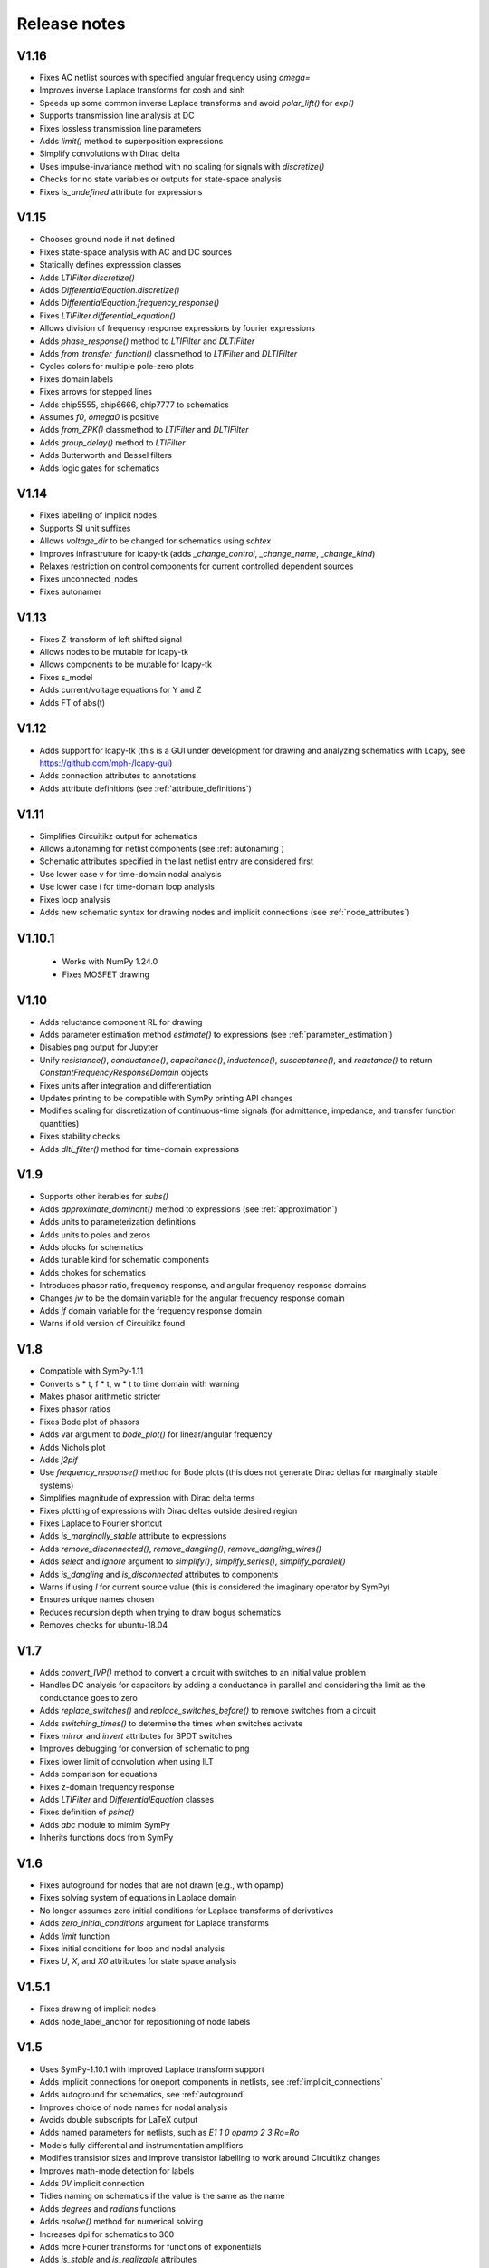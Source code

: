 =============
Release notes
=============

V1.16
=====

- Fixes AC netlist sources with specified angular frequency using `omega=`

- Improves inverse Laplace transforms for cosh and sinh

- Speeds up some common inverse Laplace transforms and avoid `polar_lift()` for `exp()`

- Supports transmission line analysis at DC

- Fixes lossless transmission line parameters

- Adds `limit()` method to superposition expressions

- Simplify convolutions with Dirac delta

- Uses impulse-invariance method with no scaling for signals with
  `discretize()`

- Checks for no state variables or outputs for state-space analysis

- Fixes `is_undefined` attribute for expressions


V1.15
=====

- Chooses ground node if not defined

- Fixes state-space analysis with AC and DC sources

- Statically defines expresssion classes

- Adds `LTIFilter.discretize()`

- Adds `DifferentialEquation.discretize()`

- Adds `DifferentialEquation.frequency_response()`

- Fixes `LTIFilter.differential_equation()`

- Allows division of frequency response expressions by fourier expressions

- Adds `phase_response()` method to `LTIFilter` and `DLTIFilter`

- Adds `from_transfer_function()` classmethod to `LTIFilter` and `DLTIFilter`

- Cycles colors for multiple pole-zero plots

- Fixes domain labels

- Fixes arrows for stepped lines

- Adds chip5555, chip6666, chip7777 to schematics

- Assumes `f0`, `omega0` is positive

- Adds `from_ZPK()` classmethod to `LTIFilter` and `DLTIFilter`

- Adds `group_delay()` method to `LTIFilter`

- Adds Butterworth and Bessel filters

- Adds logic gates for schematics


V1.14
=====

- Fixes labelling of implicit nodes

- Supports SI unit suffixes

- Allows `voltage_dir` to be changed for schematics using `schtex`

- Improves infrastruture for lcapy-tk (adds `_change_control`, `_change_name`, `_change_kind`)

- Relaxes restriction on control components for current controlled dependent sources

- Fixes unconnected_nodes

- Fixes autonamer


V1.13
=====

- Fixes Z-transform of left shifted signal

- Allows nodes to be mutable for lcapy-tk

- Allows components to be mutable for lcapy-tk

- Fixes s_model

- Adds current/voltage equations for Y and Z

- Adds FT of abs(t)



V1.12
=====

- Adds support for lcapy-tk (this is a GUI under development for drawing and analyzing schematics with Lcapy, see https://github.com/mph-/lcapy-gui)

- Adds connection attributes to annotations

- Adds attribute definitions (see :ref:`attribute_definitions`)


V1.11
=====

- Simplifies Circuitikz output for schematics

- Allows autonaming for netlist components (see :ref:`autonaming`)

- Schematic attributes specified in the last netlist entry are considered first

- Use lower case v for time-domain nodal analysis

- Use lower case i for time-domain loop analysis

- Fixes loop analysis

- Adds new schematic syntax for drawing nodes and implicit connections (see :ref:`node_attributes`)


V1.10.1
=======

 - Works with NumPy 1.24.0

 - Fixes MOSFET drawing


V1.10
=====

- Adds reluctance component RL for drawing

- Adds parameter estimation method `estimate()` to expressions (see
  :ref:`parameter_estimation`)

- Disables png output for Jupyter

- Unify `resistance()`, `conductance()`, `capacitance()`,
  `inductance()`, `susceptance()`, and `reactance()` to return
  `ConstantFrequencyResponseDomain` objects

- Fixes units after integration and differentiation

- Updates printing to be compatible with SymPy printing API changes

- Modifies scaling for discretization of continuous-time signals (for admittance, impedance, and transfer function quantities)

- Fixes stability checks

- Adds `dlti_filter()` method for time-domain expressions


V1.9
====

- Supports other iterables for `subs()`

- Adds `approximate_dominant()` method to expressions (see
  :ref:`approximation`)

- Adds units to parameterization definitions

- Adds units to poles and zeros

- Adds blocks for schematics

- Adds tunable kind for schematic components

- Adds chokes for schematics

- Introduces phasor ratio, frequency response, and angular frequency response domains

- Changes `jw` to be the domain variable for the angular frequency response domain

- Adds `jf` domain variable for the frequency response domain

- Warns if old version of Circuitikz found


V1.8
====

- Compatible with SymPy-1.11

- Converts s * t, f * t, w * t to time domain with warning

- Makes phasor arithmetic stricter

- Fixes phasor ratios

- Fixes Bode plot of phasors

- Adds var argument to `bode_plot()` for linear/angular frequency

- Adds Nichols plot

- Adds `j2pif`

- Use `frequency_response()` method for Bode plots (this does not generate Dirac deltas for marginally stable systems)

- Simplifies magnitude of expression with Dirac delta terms

- Fixes plotting of expressions with Dirac deltas outside desired region

- Fixes Laplace to Fourier shortcut

- Adds `is_marginally_stable` attribute to expressions

- Adds `remove_disconnected()`, `remove_dangling()`, `remove_dangling_wires()`

- Adds `select` and `ignore` argument to `simplify()`, `simplify_series()`, `simplify_parallel()`

- Adds `is_dangling` and `is_disconnected` attributes to components

- Warns if using `I` for current source value (this is considered the imaginary operator by SymPy)

- Ensures unique names chosen

- Reduces recursion depth when trying to draw bogus schematics

- Removes checks for ubuntu-18.04


V1.7
====

- Adds `convert_IVP()` method to convert a circuit with switches to an initial value problem

- Handles DC analysis for capacitors by adding a conductance in parallel and considering the limit as the conductance goes to zero

- Adds `replace_switches()` and `replace_switches_before()` to remove switches from a circuit

- Adds `switching_times()` to determine the times when switches activate

- Fixes `mirror` and `invert` attributes for SPDT switches

- Improves debugging for conversion of schematic to png

- Fixes lower limit of convolution when using ILT

- Adds comparison for equations

- Fixes z-domain frequency response

- Adds `LTIFilter` and `DifferentialEquation` classes

- Fixes definition of `psinc()`

- Adds `abc` module to mimim SymPy

- Inherits functions docs from SymPy


V1.6
====

- Fixes autoground for nodes that are not drawn (e.g., with opamp)

- Fixes solving system of equations in Laplace domain

- No longer assumes zero initial conditions for Laplace transforms of
  derivatives

- Adds `zero_initial_conditions` argument for Laplace transforms

- Adds `limit` function

- Fixes initial conditions for loop and nodal analysis

- Fixes `U`, `X`, and `X0` attributes for state space analysis


V1.5.1
======

- Fixes drawing of implicit nodes

- Adds node_label_anchor for repositioning of node labels


V1.5
====

- Uses SymPy-1.10.1 with improved Laplace transform support

- Adds implicit connections for oneport components in netlists, see :ref:`implicit_connections`

- Adds autoground for schematics, see :ref:`autoground`

- Improves choice of node names for nodal analysis

- Avoids double subscripts for LaTeX output

- Adds named parameters for netlists, such as `E1 1 0 opamp 2 3 Ro=Ro`

- Models fully differential and instrumentation amplifiers

- Modifies transistor sizes and improve transistor labelling to work around Circuitikz changes

- Improves math-mode detection for labels

- Adds `0V` implicit connection

- Tidies naming on schematics if the value is the same as the name

- Adds `degrees` and `radians` functions

- Adds `nsolve()` method for numerical solving

- Increases dpi for schematics to 300

- Adds more Fourier transforms for functions of exponentials

- Adds `is_stable` and `is_realizable` attributes

- Unwraps phase for Bode plots

- Removes `omega0` from domain variables

- Ignores `ac` and `dc` assumptions for inverse Laplace transforms

- Adds `kill_noise()` method

- Ignores small imaginary part for `fval` and warns about larger imaginary parts

- Fixes phasor decomposition

- Ensures real symbols are positive by default

- Adds `kind` attribute to voltage/current sources


V1.4
====

- `color` attribute applies to whole schematic; use `help_lines_color` to specify the color of the help lines

- `in_series` and `in_parallel` return lists rather than sets

- Fixes node renumbering when have chips

- Adds `annotate()` method for circuits

- Warns about matrix inversion time for large matrices

- Warns about degenerate circuits

- Fixes state-space analysis when there are no state variables

- Renames `short` to `short-circuit` and adds `open-circuit`

- Adds `voltage_gain()`, `current_gain()`, `transadmittance()`, `transimpedance()` methods for netlists

- Adds `voltage_gain`, `current_gain`, `transadmittance`,
  `transimpedance`, `forward_forward_voltage_gain`,
  `forward_current_gain`, `forward_transadmittance`,
  `forward_transimpedance`, `reverse_voltage_gain`,
  `reverse_current_gain`, `reverse_transadmittance`,
  `reverse_transimpedance`  attributes for networks

- Adds `apply_test_current()` and `apply_test_voltage()` methods

- Fixes `voltage_dir` argument for schematics

- Adds symbol registry

- Shares symbol registry for all circuits

- Allows fancy symbol names

- Checks if components connected if MNA fails

- Adds `wired_to` and `is_wired_to` attributes

- Fixes `nosim` argument for diodes and transistors

- Adds `TLlossless` for lossless transmission lines

- Adds transient response at start of transmission line


V1.3
====

- Adds support for more transistor types in schematics

- Warns if there are no sources in circuit analysis

- Warns if use `k` for coupling coefficient

- Fixes force option for `symbol()`

- Adds Laplace transforms for `ramp`, `rampstep`, `rect`, `tri`

- Adds `ramp()` and `rampstep()` functions

- Adds `expand_functions()` method to `Expr`

- Renames `expandresponse()` to `expand_response`

- Fixes setting causal assumption when extracting from a superposition

- Adds `plot_deltas` argument to `plot()` methods

- Avoids wrapping Jupyter notebook result

- Adds preliminary support for triodes

- Tries harder to find poles and zeros

- Improves finding numerator and denominator expressions

- Fixes conversion to norm Fourier and norm angular Fourier domains

- Makes result of difference equation causal

- Fixes `transfer_function()` and `impulse_response()` for `DLTIFilter`

- Fixes Z-transform for down-sampling

- Fixes discrete-time convolution

- Allows `(f)` notation for DTFT

- Adds lossless transmission line component

- Adds `short()` method to `Circuit`

- Adds `in_series()` and `in_parallel()` methods for components


V1.2.4
======

- Lazily import scipy, numpy, and networkx to speed up loading

- Allows two-ports to be created from netlist using component names


V1.2.3
======

- Fixes voltage and current source drawing for new CircuiTikz

- Adds inverse Laplace transforms for lossless transmission line responses

- Adds `nosim` attribute to ignore component in analysis

- Warns if current name is I


V1.2.2
======

- Adds inverse Laplace transforms for reciprocals of hyperbolic functions

- Fixes printing of reasons for MNA failure

- Fixes `ignore` attribute for schematics

- Renames `TxLine` to `TransmissionLine`

- Adds Z-transform for down-sampling

- Applies similarity and shift theorems for Fourier transforms

- Determines roots numerically if cannot be found symbolically

- Fixes default plot type for frequency plots

- Adds `MatMul` and `MatAdd` functions

- Adds `Z1sc`, `Z2sc`, `Z1oc`, `Z2sc`, etc. for each two-port model

- Adds `Transformer` two-port model


V1.2.1
======

- Reverts to substitution method for partial fraction analysis

- Fixes factor_const and term_const


V1.2
====

- Add `discretize()` method for `TimeDomainExpression`

- Ignores `UnitStep` and conditional for Z-transform

- Scales `bilinear_transform()` by `1  / dt`

- Allows transformations from continuous-time to discrete-time

- Supports color arg for lollipop plots

- Fixes assumptions when scaling by a constant

- Adds Simpson, Euler, impulse-invariance, and matched-Z methods for discretization

- Generalizes `simplify_sin_cos`

- Adds include and includefile options for schtex

- Specifies voltage dir for Circuitikz

- Adds approximations for `exp`, `sinh`, `cosh`, `tanh`

- Fixes loop and nodal analysis in Laplace domain

- Improves simplification with complex conjugates

- Supports A and G two-ports for netlists

- Converts Greek names to symbols for schematics

- Adds `re` and `im` functions

- Speeds up inverse Laplace transform by computing residues by equating coefficients


V1.1
====

- Adds `loop_analysis` and `nodal_analysis` methods to `Circuit`

- Fixes creating two-port from netlist

- Improves Laplace transforms for convolutions

- Adds `Min` and `Max` functions

- Adds `solve()` method to `Expr` to solve expression

- Adds `solve()` methods to `ExprDict`, `ExprTuple`, and `ExprList` to solve system of equations

- Supports `AppliedUndef` for `Function`

- Uses `warn()` function throughout


V1.00
=====

- Overhauls `TwoPort` and associated classes

- Adds schematic support for two-ports

- Adds `solve()` to `ExprList` and `ExprTuple`

- Adds `Derivative`, `Integral`, and `Piecewise` functions

- Adds drawing hints to `Network` objects

- Fixes anonymous component names

- Adds MNA stamps for two-ports

- Adds `annotate_node_voltages()`, `annotate_voltages()`, and `annotate_currents()` methods

- Speeds up some Laplace Transforms

- Fixes odd bugs

- Fixes compatability with SymPy-1.9


V0.99
=====

- Separates state-space generation from state-space representation

- Adds discrete-time state-space representation `DTStateSpace`

- Adds creation of state-space models from transfer functions

- Adds state-space balancing

- Adds state-space model reduction

- Adds many DFTs

- Checks if have series L and independent current source for state-space generation

- Makes `Piecewise`, `Ne`, `Lt`, `Le`, `Gt`, `Ge` Lcapy functions

- Generalizes model discretization

- Adds matrix classes for discrete-time domains

- Adds Nichols plots

- Fixes printing of Piecewise

- Makes `conjugate` a method and adds `conj` as an attribute

- Fixes `evalf()`

- Adds `a` and `b` attributes for denominator and numerator coefficients


V0.98
=====

- Adds numerical filtering to `DLTIFilter`

- Normalizes a0 to 1 by default for `DLTIFilter`

- Add `subs()` method to `DLTIFilter`

- Fixes `subs()` method for `ExprDict`

- Adds inverse bilinear transform

- Adds `fval` and `cval` attributes to `ExprDict`, `ExprList`, and `ExprTuple`

- Ensures rationals converted to floats for `evalf()`

- Renames `form` with `layout` for network drawing

- Clarifies reasons why MNA fails

- Adds misc. bug fixes


V0.97
=====

- Adds many more DFTs

- Uses bilinear transform as default approach for `response()` method

- Preserves node order for loop finding

- Fixes domains of sequence elements

- Adds assumptions attribute to sequences

- Uses better naming for dummy variables



V0.96
=====

- Fixes `floatrat()` and `ratfloat()` expression methods

- Improves conversion of floats to rationals for `expr()`

- Ensures `evalf()` uses floats


V0.95
=====

- `expr()` handles `F` and `Omega` expressions

- Adds quantities and domains to sequences

- Adds domain argument to `seq`

- Fixes DFT caching

- Fixes plotting of discrete frequency expressions

- Supports sequences for `latex()` function


V0.94
=====

- Fixes plots

- Adds `dbmin` argument for frequency plots

- Fixes DTFTs

- Makes Heaviside and rect functions consistent with sign function

- Adds simplifications for Heaviside and rect functions

- Adds discrete-time rect and sign functions

- Warns if domain symbols are overridden

- Allows symbol redefinition

- Improves Nyquist plots



V0.93
=====

- Improves plotting dB-phase

- Plots Dirac deltas

- Speeds up plotting of frequency domain responses

- Adds Nyquist plots

- Fixes phasor transforms

- Evaluates Integrals, Sums, etc. before plotting

- Makes `is_complex` more robust

- Adds `pairs` argument to `ZPK()` to combine complex conjugates

- Adds `pairs` argument to `poles`, `zeros` and `roots` to combine complex conjugates

- Adds many more DTFTs

- Adds normalised frequency (F) and normalised angular frequency (Omega) domains

- Adds IDTFTs

- Ensures `dt` and `df` are positive

- Ensures `N` positive in DFT

- Adds generalized transformer infrastructure

- Fixes `dB`

- Warns about truncated sequences


V0.92
=====

- Fixes plotting frequency response

- Adds `norm` argument for frequency response plots

- Determines limit if NaN returned for `evaluate()`

- Adds `coth()` and `acoth()` functions

- Ensures `n` and `k` are integers

- Fixes `UnitStep` and `UnitImpulse`

- Adds `parameterize_ZPK()`

- Adds tutorial on expression manipulation

- Improves pole-zero plots


V0.91
=====

- Simplifies residues for better partial fractions

- Renames `DTFilter` to `DLTIFilter`

- Adds `DifferenceEquation` class

- Speeds up z-transforms

- Fixes stem plots for negative powers of n

- Ensures integer xticks for stem plots

- Adds `var` argument to `coeffs()` method for expressions

- Merges state space tests

- Changes behaviour of z-transform and DFT for sequences; they now return sequences

- Adds `expr` attribute for sequences

- Moves documentation to https:\\lcapy.readthedocs.org

- Improves pretty printing of sequences

- Adds `zeroextend()` method for sequences

- Adds `>>` and `<<` operators for sequences

- Uses attributes `extent` and `origin` for sequences

- Remove tests for deprecated ubuntu-16.04


V0.90
=====

- Adds call notation to access element of `Sequence`

- Adds `as_array()` method for `Sequence`

- Modifies `evaluate()` method for `Sequence`

- Adds `DTFilter`

- Adds `evalf` method for container classes

- Fixes access of element in a sequence

- Adds override argument to expr

- User defined symbols override SymPy symbols

- Does not print user defined symbols in canonical form

- Reworks equation function

- Removes undefs when simplifying or solving

- Fixes inverse z-transforms for z**n

- Adds many new z-transforms

V0.89
=====

- Adds title arg for plots

- Fixes label args for pole zero plots

- Adds periodic sinc function

- Adds normalized and unnormalized versions of sinc

- Fixes evaluation of sinc

- Fixes phasors with no var


V0.88
=====

- Evaluates unit step

- Adds new z-transforms

- Fixes inverse z-transform of repeated pole

- Ensures discrete-time string conversions converted

- Adds `tri(t)` and `trap(t, alpha)` functions

- Adds new Fourier transforms

- Fixes `(rect(t) * cos(2 * pi * t))(f)`

- Fixes `rect(t)(f)`

- Functions return `Expr` objects


V0.87
=====

- Fixes general problems with phasor transforms

- Adds `bode_plot()` method to phasors and s-domain expressions

- Adds `pole_zero_plot()` method to s-domain expressions

- Allows complex signals to be considered as ac signals

- Adds `is_complex_signal` attribute

- Documents transformations

- Allows `sexpr(voltage(4))` as well as `voltage(sexpr(4))`, etc.

- Add `links()` method to `CircuitGraph`


V0.86
=====

- Enables short-cut for transforming s to jw or w domains

- Adds noiseless resistors

- Adds subs() method for networks

- Adds noisy() method for networks

- Adds T arg to noisy() methods


V0.85
=====

- Supports SymPy 1.8

- Changes behaviour of V1 1 2 to be equivalent to V1 1 2 V1.  The same
  applies for I1 1 2.  This is consistent with other component
  definitions and allows netlist substitutions.

- Allows substitutions for constant expressions

- Fixes is_unchanging for phasors

- Adds additional opamp noise tutorials

- Fixes frequency plots

- Reworks `CircuitGraph` to suport trees

- Changes `CircuitGraph` `nodes()` method to be an attribute

- Fixes state-space analysis with current source

- Adds differential drivers to schematics

- Adds `has()` and `replace()` methods to netlists

- Allows component names to specified as well as nodes for the `transfer()` method


V0.84
=====

- Adds debugging support when generating schematics

- Reverts to using temporary dictionary for temporary files during schematic generation

- Ensures log file closed before deleting

- Fixes units for 1/s


V0.83
=====

- Adds new opamp tutorials on transimpedance amplifiers and multi-feedback filters

- Adds an experimental component placement algorithm for schematics

- Schematics are converted to pdf in the local directory to access relative files

- Adds support for PGF files to be included into schematics with the image keyword

- Improves some Laplace transforms

- Fixes state-space model for current sources


V0.82
=====

This release primarily improves the component placement algorithm for schematics that also prevents crashes

- Improve component placement algorithm; add message suggesting constraint component to ensure symmetry

- Improve component placement graphs for debugging

- Require pdflatex for schematic tests


V0.81
=====

This is mostly bug fixes

- Add tests for loop and nodal analysis

- Add tests for schematics

- Improve twoport printing


V0.80
=====

This is mostly bug fixes

- Require sympy > 1.7.1

- Install ghostscript for tests

- Fix IDFT X(k)

- Add tests for CircuitGraph

- Simplify products of u(t)

- Add tests for sinc, rect

- Fix convolution units

- Fix FT of convolution


V0.79
=====

- Fix units for `delta(x)`, `diff(f, x)`, `integrate(f, x)`.

- `state.canonical_form` controls whether units are printed in canonical form, e.g., watt rather than volt * ampere.

- `dc`, `ac`, `causal` attributes removed, instead use `is_dc`, `is_ac`, and `is_causal`.

- `dc` returns dc component, `ac` returns ac components as dictionary (this may change), `transient` returns transient component

- Fix expression printing with units if have no units

- Fix expression printing with units if expression is 1

- Improved Laplace transforms for convolutions


V0.78
=====

- Tracking, checking, and printing units for quantities is functional, for example::

   >>> state.show_units = True
   >>> V = voltage(4)
   >>> Z = impedance(2)
   >>> I = V / Z
   >>> I
   2⋅A
   >>> state.abbreviate_units = False
   >>> I
   2⋅ampere
   >>> I.units
   ampere

- Prevent addition/subtraction of two expressions with different units, `current(2) + voltage(4)` will fail.  If `loose_units` is defined (default), then constants can be added to expressions, for example::

   >>> voltage(4) + 1
   5⋅V
   >>> state.loose_units = False
   >>> voltage(4) + 1
   ValueError: Cannot determine ConstantTimeDomainVoltage(4*V) + ConstantDomainExpression(1) since the units V are incompatible with 1

Units are not correctly tracked for function calls, for example, `log(voltage(10)` or `delta(t)`.


Older versions
==============

- V0.77 reverts phase as a quantity and fixes plots.  Component attributes are renamed for consistency (is_resistor etc.).  omega0 is now positive.  Allow Z / Z and Y / Y.  Fix matrices.  Lazily create expression classes.  More unit tests!

- V0.76 fixes the units and adds many more tests.  Adds phase quantity.  Fixes phasors.

- V0.75 introduces a major change to expression classes with tighter restrictions on operations between expressions.  For example, a current expression cannot be added to a voltage expression.  There is also experimental support for showing units.  Added phasor domain.  Discrete-time support is now enabled.  This introduces three new domain variables, n, k, and z.  More Fourier transforms added.  Sinc and rect functions added.

- V0.74 supports simplification of netlists, adds more rigorous type checking for expressions, improve printing of conditional expressions.

- V0.73 improves printing of Voltage and Current, adds phasor attributes to Voltage and Current, fixes magnitude and phase for Phasor, fixes printing of Greek symbols, tidies canonical representation, wraps R, X, B, G attributes for Immittance, doc reorganisation.

- V0.72 uses CI for docs plus many assorted bug fixes.

- V0.71 uses much faster matrix inversion (if sympy-1.8 installed) otherwise falls back on ADJ method  instead of the GE method which has a serious time regression with sympy-1.6.2

- V0.70 adds improved nodal and mesh analysis.

- V0.69 adds common-mode gain for opamps and polyphase-twoports.

- V0.67 adds time-stepping simulation, supernode detection, and polyphase circuits.

- V0.66 tidies up two-port parameters.  S and T parameters are
  added.  The A, B, G, H, Y, Z parameters are renamed to Aparams, etc. to avoid conflict with
  matrix transpose and Hermitian transpose operators.  issymmetrical, isshunt renamed to is_symmetrical,
  is+shunt, etc.   Eq, MatMul, MatAdd, Mul, Add functions added.  Expr.__getattr_ converts lists to ExprList.
  Adds symbols attribute to Matrix.  Ensures symbols in immitance default to complex.

- V0.65 introduces random networks.  Adds simplification for DiracDelta and Heaviside.  Adds node checking for Netlist methods.

- V0.64 adds wye-delta, delta-wye transformations.  Adds resistive companion models.  Fix state-space if have no sources.  Fixes assumption merging.  Adds verbatim argument for laplace_transform.   Simplifies mutual inductance.

- V0.63 fixes mirroring of opamps in schematics and introduces mirrorinputs option

- V0.62 adds search, save, annotate_voltage, annotate_current, kill_zero methods.  Fixes solve.

- V0.61 improves Laplace and z-transforms.

- V0.60 replaces DiracDelta with UnitImpulse and Heaviside with UnitStep for discrete-time expressions.

- V0.52 improves the component positioning algorithm for schematics.

- V0.51 improves the domain transformation infrastructure,

- V0.50 changes phasors to have a default angular frequency of omega_0 instead of omega to avoid confusion with angular frequency in Fourier transforms, adds preliminary phasor plots, improves noise signal classes, improves the infrastructure, and fixes many bugs.

- V0.49 adds mechanical components, better parameterization, faster partial fraction expansion, improved Z transforms, IIR difference equations, and differential equations.

- V0.48 fixes z-transforms, adds better caching for Laplace and z-transforms, convert rational numbers to floats on schematics, fixes expr rpow.

- V0.47 introduces subs method for netlists, initialize method of netlists, better clarification for external programs, removes Y and Z methods for Circuits, removes anon ids from circuit components, adds remove_condition, force_causal, is_conditional, is_rational_function, is_strictly_proper, adds isoamp, inamp, and bug fixes

- V0.42 bug fixes for discrete-time signals

- V0.41 introduces experimental discrete-time signals

- V0.40 fixes schematics

- V0.39 miscellaneous bug fixes

- V0.38 reverts the experimental behaviour of 0.37.  Instead it introduces new classes for general immitances that tries to display them in the most suitable format.

- V0.37 changes the API for admittances and impedances.  The
  attributes Y and Z return the impedance in terms of omega rather
  than s as in the previous versions.  The old behaviour is provided
  with the Ys and Zs attributes (generalized admittance and
  impedance).  It also has better distinction between the impedance of
  a component and the driving point impedance.

- V0.36 improves handling of complex conjugate poles

- V0.34 switched to using setuptools and pushed to https::pypi.org

- V0.33 reworks expression printing infrastructure

- V0.32.3 introduces state-space analysis.  The API is experimental and may change.

- V0.32.0 changes the naming of symbolic values.  Previously R1 was converted to R_1 before being converted into a SymPy symbol.  This behaviour was not obvious for symbol substitution.  Now the symbol names are converted on printing.

- V0.31.0 reworks schematic drawing.  The syntax for chips has changed since there are no explicit nodes in the netlist.

- V0.30.0 tweaks the syntax to perform transformations based on the argument, e.g., V(s) or V(t)

- V0.28.0 works with Sympy 1.2

- V0.26.0 adds noise analysis

- V0.25.1 adds time-domain analysis for circuits without reactive components

- From version 0.25.0, Lcapy performs more comprehensive circuit analysis using combinations of DC, AC, and Laplace analysis.  This added functionality has resulted in a slight change of syntax.  cct.R1.V no longer prints the s-domain expression but the decomposition of a signal into each of the transform domains.
